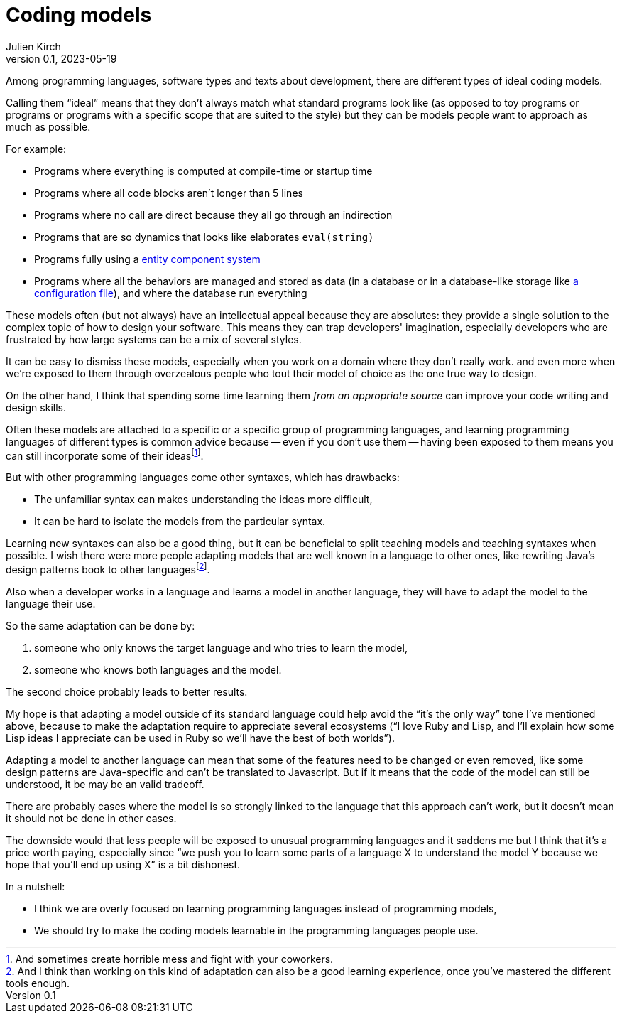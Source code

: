 = Coding models
Julien Kirch
v0.1, 2023-05-19
:article_lang: en
:article_image: platonic_solids.jpg
:article_description: 

Among programming languages, software types and texts about development, there are different types of ideal coding models.

Calling them "`ideal`" means that they don't always match what standard programs look like (as opposed to toy programs or programs or programs with a specific scope that are suited to the style) but they can be models people want to approach as much as possible.

For example:

- Programs where everything is computed at compile-time or startup time
- Programs where all code blocks aren't longer than 5 lines
- Programs where no call are direct because they all go through an indirection
- Programs that are so dynamics that looks like elaborates `eval(string)`
- Programs fully using a link:https://en.wikipedia.org/wiki/Entity_component_system[entity component system]
- Programs where all the behaviors are managed and stored as data (in a database or in a database-like storage like link:../fichiers-de-configuration/[a configuration file]), and where the database run everything

These models often (but not always) have an intellectual appeal because they are absolutes: they provide a single solution to the complex topic of how to design your software.
This means they can trap developers' imagination, especially developers who are frustrated by how large systems can be a mix of several styles.

It can be easy to dismiss these models, 
especially when you work on a domain where they don't really work.
and even more when we're exposed to them through overzealous people who tout their model of choice as the one true way to design.

On the other hand, I think that spending some time learning them _from an appropriate source_ can improve your code writing and design skills.

Often these models are attached to a specific or a specific group of programming languages, and learning programming languages of different types is common advice because -- even if you don't use them -- having been exposed to them means you can still incorporate some of their ideas{empty}footnote:[And sometimes create horrible mess and fight with your coworkers.].

But with other programming languages come other syntaxes, which has drawbacks:

* The unfamiliar syntax can makes understanding the ideas more difficult,
* It can be hard to isolate the models from the particular syntax.

Learning new syntaxes can also be a good thing, but it can be beneficial to split teaching models and teaching syntaxes when possible.
I wish there were more people adapting models that are well known in a language to other ones, like rewriting Java's design patterns book to other languages{empty}footnote:[And I think than working on this kind of adaptation can also be a good learning experience, once you've mastered the different tools enough.].

Also when a developer works in a language and learns a model in another language, they will have to adapt the model to the language their use.

So the same adaptation can be done by:

. someone who only knows the target language and who tries to learn the model,
. someone who knows both languages and the model.

The second choice probably leads to better results.

My hope is that adapting a model outside of its standard language could help avoid the "`it's the only way`" tone I've mentioned above, because to make the adaptation require to appreciate several ecosystems ("`I love Ruby and Lisp, and I'll explain how some Lisp ideas I appreciate can be used in Ruby so we'll have the best of both worlds`").

Adapting a model to another language can mean that some of the features need to be changed or even removed, like some design patterns are Java-specific and can't be translated to Javascript.
But if it means that the code of the model can still be understood, it be may be an valid tradeoff.

There are probably cases where the model is so strongly linked to the language that this approach can't work, but it doesn't mean it should not be done in other cases.

The downside would that less people will be exposed to unusual programming languages and it saddens me but I think that it's a price worth paying,
especially since "`we push you to learn some parts of a language X to understand the model Y because we hope that you'll end up using X`" is a bit dishonest.

In a nutshell:

- I think we are overly focused on learning programming languages instead of programming models,
- We should try to make the coding models learnable in the programming languages people use.
